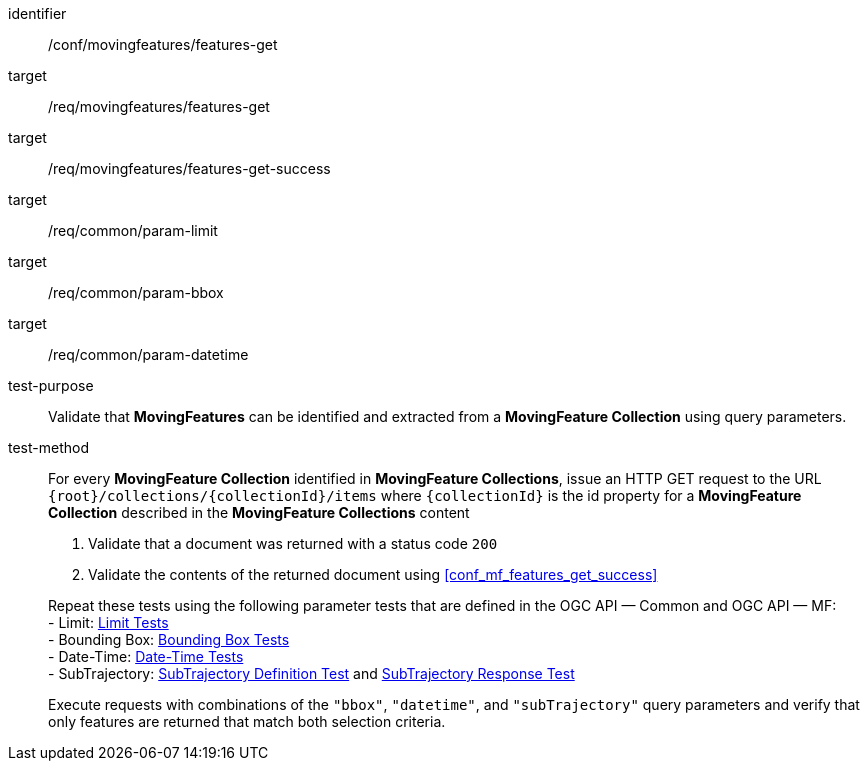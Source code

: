 [[conf_mf_features_get]]
////
[cols=">20h,<80d",width="100%"]
|===
|*Abstract Test {counter:conf-id}* |*/conf/movingfeatures/features-get*
|Requirement    |
<<req_mf-features-op-get, /req/movingfeatures/features-get>> +
<<req_mf-features-response-get, /ref/movingfeatures/features-get-success>>
|Test purpose   | Validate that *MovingFeatures* can be identified and extracted from a *MovingFeature Collection* using query parameters.
|Test method    |
For every *MovingFeature Collection* identified in *MovingFeature Collections*, issue an HTTP GET request to the URL `+{root}+/collections/+{collectionId}+/items` where `+{collectionId}+` is the id property for a *MovingFeature Collection* described in the *MovingFeature Collections* content

1. Validate that a document was returned with a status code `200` +
2. Validate the contents of the returned document using test <<conf_mf_features_get_success, `/conf/movingfeatures/features-get-success`>>

Repeat these tests using the following parameter tests that defined in the OGC API — Common: +
- Bounding Box: link:http://docs.ogc.org/DRAFTS/20-024.html#_bounding_box_tests[Bounding Box Tests] +
- Limit: link:http://docs.ogc.org/DRAFTS/20-024.html#_limit_tests[Limit Tests] +
- Date-Time: link:http://docs.ogc.org/DRAFTS/20-024.html#_date_time_tests[Date-Time Tests]

Execute requests with combinations of the `"bbox"` and `"datetime"` query parameters and verify that only features are returned that match both selection criteria.
|===
////

[abstract_test]
====
[%metadata]
identifier:: /conf/movingfeatures/features-get
target:: /req/movingfeatures/features-get
target:: /req/movingfeatures/features-get-success
target:: /req/common/param-limit
target:: /req/common/param-bbox
target:: /req/common/param-datetime
test-purpose:: Validate that *MovingFeatures* can be identified and extracted from a *MovingFeature Collection* using query parameters.
test-method::
+
--
For every *MovingFeature Collection* identified in *MovingFeature Collections*, issue an HTTP GET request to the URL `{root}/collections/{collectionId}/items` where `{collectionId}` is the id property for a *MovingFeature Collection* described in the *MovingFeature Collections* content

1. Validate that a document was returned with a status code `200` +
2. Validate the contents of the returned document using <<conf_mf_features_get_success>>

Repeat these tests using the following parameter tests that are defined in the OGC API — Common and OGC API — MF: +
- Limit: link:http://docs.ogc.org/DRAFTS/20-024.html#_limit_tests[Limit Tests] +
- Bounding Box: link:http://docs.ogc.org/DRAFTS/20-024.html#_bounding_box_tests[Bounding Box Tests] +
- Date-Time: link:http://docs.ogc.org/DRAFTS/20-024.html#_date_time_tests[Date-Time Tests] +
- SubTrajectory: <<conf_mf_feature_param_subtrajectory_definition,SubTrajectory Definition Test>> and <<conf_mf_feature_param_subtrajectory_response,SubTrajectory Response Test>>

Execute requests with combinations of the `"bbox"`, `"datetime"`, and `"subTrajectory"` query parameters and verify that only features are returned that match both selection criteria.
--
====